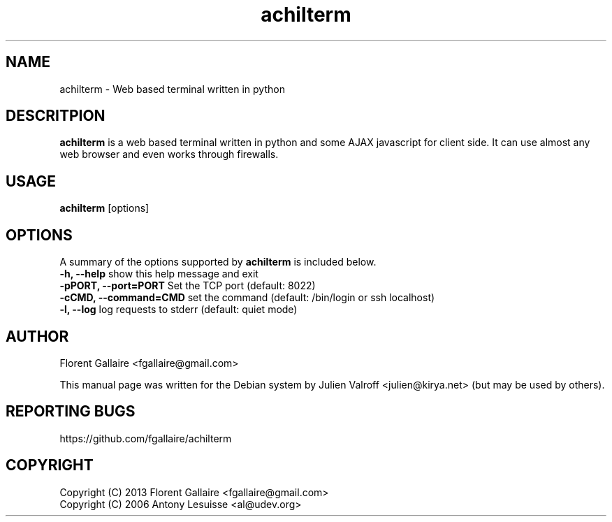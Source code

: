 .TH achilterm "1" "August 2013" "achilterm 0.1" "User commands"
.SH NAME
achilterm \- Web based terminal written in python

.SH DESCRITPION
\fBachilterm\fR is a web based terminal written in python and some AJAX
javascript for client side.
It can use almost any web browser and even works through firewalls.

.SH USAGE
\fBachilterm\fR [options]

.SH OPTIONS
A summary of the options supported by \fBachilterm\fR is included below.
    \fB-h, --help\fR            show this help message and exit
    \fB-pPORT, --port=PORT\fR   Set the TCP port (default: 8022)
    \fB-cCMD, --command=CMD\fR  set the command (default: /bin/login or ssh localhost)
    \fB-l, --log\fR             log requests to stderr (default: quiet mode)

.SH AUTHOR
Florent Gallaire <fgallaire@gmail.com>

This manual page was written for the Debian system by
Julien Valroff <julien@kirya.net> (but may be used by others).

.SH "REPORTING BUGS"
https://github.com/fgallaire/achilterm

.SH COPYRIGHT
Copyright (C) 2013 Florent Gallaire <fgallaire@gmail.com>
.br
Copyright (C) 2006 Antony Lesuisse <al@udev.org>

